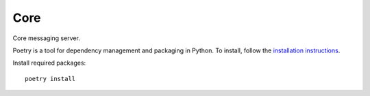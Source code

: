 Core
=============

Core messaging server.

Poetry is a tool for dependency management and packaging in Python. To install, follow the
`installation instructions <https://python-poetry.org/docs/#installation>`_.

Install required packages::

    poetry install

